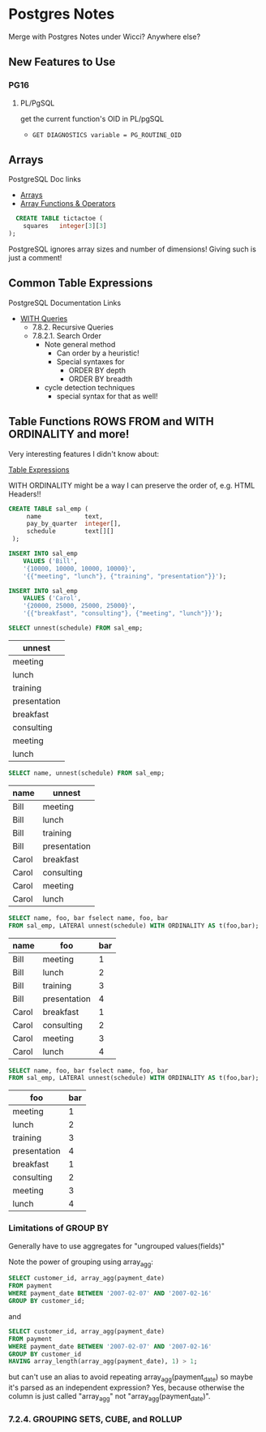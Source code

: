 * Postgres Notes

Merge with Postgres Notes under Wicci?  Anywhere else?

** New Features to Use

*** PG16

**** PL/PgSQL

get the current function's OID in PL/pgSQL
- =GET DIAGNOSTICS variable = PG_ROUTINE_OID=

** Arrays

PostgreSQL Doc links
- [[https://www.postgresql.org/docs/current/arrays.html][Arrays]]
- [[https://www.postgresql.org/docs/current/functions-array.html][Array Functions & Operators]]

#+begin_src sql
  CREATE TABLE tictactoe (
    squares   integer[3][3]
);
#+end_src

PostgreSQL ignores array sizes and number of dimensions!  Giving such is just a comment!

** Common Table Expressions

PostgreSQL Documentation Links
- [[https://www.postgresql.org/docs/current/queries-with.html][WITH Queries]]
      - 7.8.2. Recursive Queries
      - 7.8.2.1. Search Order
            - Note general method
                  - Can order by a heuristic!
                  - Special syntaxes for
                        - ORDER BY depth
                        - ORDER BY breadth
            - cycle detection techniques
                  - special syntax for that as well!

** Table Functions ROWS FROM and WITH ORDINALITY and more!

Very interesting features I didn't know about:

[[https://www.postgresql.org/docs/current/queries-table-expressions.html][Table Expressions]]

WITH ORDINALITY might be a way I can preserve the order of, e.g. HTML Headers!!

#+begin_src sql
CREATE TABLE sal_emp (
     name            text,
     pay_by_quarter  integer[],
     schedule        text[][]
 );

INSERT INTO sal_emp
    VALUES ('Bill',
    '{10000, 10000, 10000, 10000}',
    '{{"meeting", "lunch"}, {"training", "presentation"}}');
 
INSERT INTO sal_emp
    VALUES ('Carol',
    '{20000, 25000, 25000, 25000}',
    '{{"breakfast", "consulting"}, {"meeting", "lunch"}}'); 
#+end_src

#+begin_src sql
SELECT unnest(schedule) FROM sal_emp;
#+end_src
| unnest       |
|--------------|
| meeting      |
| lunch        |
| training     |
| presentation |
| breakfast    |
| consulting   |
| meeting      |
| lunch        |


#+begin_src sql
SELECT name, unnest(schedule) FROM sal_emp;
#+end_src
| name  | unnest       |
|-------+--------------|
| Bill  | meeting      |
| Bill  | lunch        |
| Bill  | training     |
| Bill  | presentation |
| Carol | breakfast    |
| Carol | consulting   |
| Carol | meeting      |
| Carol | lunch        |


#+begin_src sql
SELECT name, foo, bar fselect name, foo, bar
FROM sal_emp, LATERAl unnest(schedule) WITH ORDINALITY AS t(foo,bar);
#+end_src
| name  | foo          | bar  |
|-------+--------------+------|
| Bill  | meeting      |    1 |
| Bill  | lunch        |    2 |
| Bill  | training     |    3 |
| Bill  | presentation |    4 |
| Carol | breakfast    |    1 |
| Carol | consulting   |    2 |
| Carol | meeting      |    3 |
| Carol | lunch        |    4 |

#+begin_src sql
SELECT name, foo, bar fselect name, foo, bar
FROM sal_emp, LATERAl unnest(schedule) WITH ORDINALITY AS t(foo,bar);
#+end_src
| foo          | bar  |
|--------------+------|
| meeting      |    1 |
| lunch        |    2 |
| training     |    3 |
| presentation |    4 |
| breakfast    |    1 |
| consulting   |    2 |
| meeting      |    3 |
| lunch        |    4 |


*** Limitations of GROUP BY
    
Generally have to use aggregates for "ungrouped values(fields)"

Note the power of grouping using array_agg:

#+begin_src sql
SELECT customer_id, array_agg(payment_date)
FROM payment
WHERE payment_date BETWEEN '2007-02-07' AND '2007-02-16'
GROUP BY customer_id;
#+end_src

and

#+begin_src sql
SELECT customer_id, array_agg(payment_date)
FROM payment
WHERE payment_date BETWEEN '2007-02-07' AND '2007-02-16'
GROUP BY customer_id
HAVING array_length(array_agg(payment_date), 1) > 1;
#+end_src

but can't use an alias to avoid repeating array_agg(payment_date) so
maybe it's parsed as an independent expression?  Yes, because otherwise
the column is just called "array_agg" not "array_agg(payment_date)".

*** 7.2.4. GROUPING SETS, CUBE, and ROLLUP



